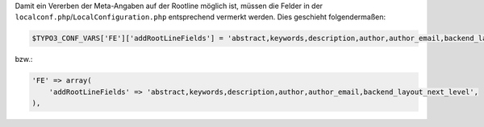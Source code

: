 Damit ein Vererben der Meta-Angaben auf der Rootline möglich ist, müssen die Felder in der ``localconf.php``/``LocalConfiguration.php`` entsprechend vermerkt werden.
Dies geschieht folgendermaßen:

.. code-block:: php
    
    $TYPO3_CONF_VARS['FE']['addRootLineFields'] = 'abstract,keywords,description,author,author_email,backend_layout_next_level';

bzw.:

.. code-block:: php
    
    'FE' => array(
        'addRootLineFields' => 'abstract,keywords,description,author,author_email,backend_layout_next_level',
    ),
